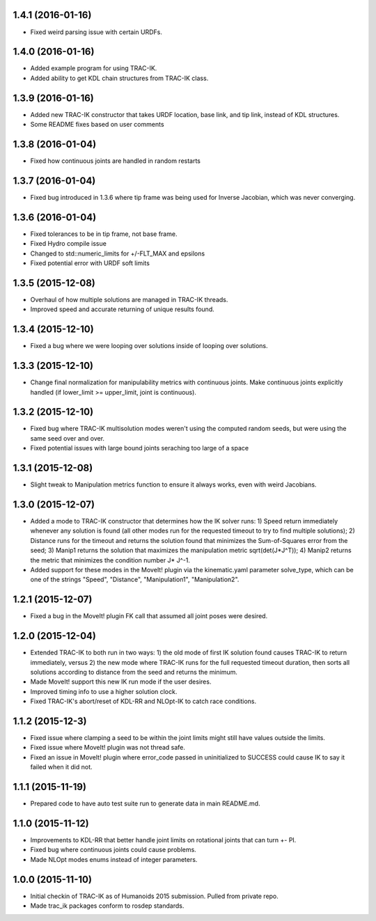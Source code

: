 1.4.1 (2016-01-16)
------------------
* Fixed weird parsing issue with certain URDFs.

1.4.0 (2016-01-16)
------------------
* Added example program for using TRAC-IK.
* Added ability to get KDL chain structures from TRAC-IK class.

1.3.9 (2016-01-16)
------------------
* Added new TRAC-IK constructor that takes URDF location, base link, and tip
  link, instead of KDL structures.
* Some README fixes based on user comments

1.3.8 (2016-01-04)
------------------
* Fixed how continuous joints are handled in random restarts

1.3.7 (2016-01-04)
------------------
* Fixed bug introduced in 1.3.6 where tip frame was being used for Inverse
  Jacobian, which was never converging.

1.3.6 (2016-01-04)
------------------
* Fixed tolerances to be in tip frame, not base frame.
* Fixed Hydro compile issue
* Changed to std::numeric_limits for +/-FLT_MAX and epsilons
* Fixed potential error with URDF soft limits

1.3.5 (2015-12-08)
------------------
* Overhaul of how multiple solutions are managed in TRAC-IK threads.
* Improved speed and accurate returning of unique results found.

1.3.4 (2015-12-10)
------------------
* Fixed a bug where we were looping over solutions inside of looping over
  solutions. 

1.3.3 (2015-12-10)
------------------
* Change final normalization for manipulability metrics with continuous
  joints. Make continuous joints explicitly handled (if lower_limit >=
  upper_limit, joint is continuous).

1.3.2 (2015-12-10)
------------------
* Fixed bug where TRAC-IK multisolution modes weren't using the computed
  random seeds, but were using the same seed over and over.
* Fixed potential issues with large bound joints seraching too large of a
  space

1.3.1 (2015-12-08)
------------------
* Slight tweak to Manipulation metrics function to ensure it always works,
  even with weird Jacobians.

1.3.0 (2015-12-07)
------------------
* Added a mode to TRAC-IK constructor that determines how the IK solver
  runs: 1) Speed return immediately whenever any solution is found (all other
  modes run for the requested timeout to try to find multiple solutions); 2)
  Distance runs for the timeout and returns the solution found that minimizes
  the Sum-of-Squares error from the seed; 3) Manip1 returns the solution that
  maximizes the manipulation metric sqrt(det(J*J^T)); 4)  Manip2 returns the
  metric that minimizes the condition number J* J^-1.
* Added support for these modes in the MoveIt! plugin via the kinematic.yaml
  parameter solve_type, which can be one of the strings "Speed", "Distance",
  "Manipulation1", "Manipulation2".

1.2.1 (2015-12-07)
------------------
* Fixed a bug in the MoveIt! plugin FK call that assumed all joint poses were
  desired.


1.2.0 (2015-12-04)
------------------
* Extended TRAC-IK to both run in two ways: 1) the old mode of first IK
  solution found causes TRAC-IK to return immediately, versus 2) the new mode
  where TRAC-IK runs for the full requested timeout duration, then sorts all
  solutions according to distance from the seed and returns the minimum.
* Made MoveIt! support this new IK run mode if the user desires.
* Improved timing info to use a higher solution clock.
* Fixed TRAC-IK's abort/reset of KDL-RR and NLOpt-IK to catch race
  conditions.

1.1.2 (2015-12-3)
------------------
* Fixed issue where clamping a seed to be within the joint limits might still
  have values outside the limits.
* Fixed issue where MoveIt! plugin was not thread safe.
* Fixed an issue in MoveIt! plugin where error_code passed in uninitialized
  to SUCCESS could cause IK to say it failed when it did not.

1.1.1 (2015-11-19)
------------------
* Prepared code to have auto test suite run to generate data in main
  README.md.


1.1.0 (2015-11-12)
------------------
* Improvements to KDL-RR that better handle joint limits on rotational joints
  that can turn +- PI.
* Fixed bug where continuous joints could cause problems.
* Made NLOpt modes enums instead of integer parameters.


1.0.0 (2015-11-10)
------------------
* Initial checkin of TRAC-IK as of Humanoids 2015 submission.  Pulled from
  private repo.
* Made trac_ik packages conform to rosdep standards.
